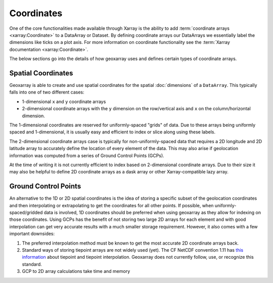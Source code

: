 Coordinates
===========

One of the core functionalities made available through Xarray is the ability
to add :term:`coordinate arrays <xarray:Coordinate>` to a DataArray or
Dataset. By defining coordinate arrays our DataArrays we essentially label
the dimensions like ticks on a plot axis. For more information on coordinate
functionality see the :term:`Xarray documentation <xarray:Coordinate>`.

The below sections go into the details of how geoxarray uses and defines
certain types of coordinate arrays.

Spatial Coordinates
-------------------

Geoxarray is able to create and use spatial coordinates for the
spatial :doc:`dimensions` of a ``DataArray``. This typically falls
into one of two different cases:

* 1-dimensional ``x`` and ``y`` coordinate arrays
* 2-dimensional coordinate arrays with the ``y`` dimension on the row/vertical
  axis and ``x`` on the column/horizontal dimension.

The 1-dimensional coordinates are reserved for uniformly-spaced "grids" of
data. Due to these arrays being uniformly spaced and 1-dimensional, it is
usually easy and efficient to index or slice along using these labels.

The 2-dimensional coordinate arrays case is typically for
non-uniformly-spaced data that requires a 2D longitude and 2D latitude array
to accurately define the location of every element of the data. This may also
arise if geolocation information was computed from a series of Ground Control
Points (GCPs).

At the time of writing it is not currently efficient to index based on
2-dimensional coordinate arrays. Due to their size it may also be helpful
to define 2D coordinate arrays as a dask array or other Xarray-compatible lazy
array.

Ground Control Points
---------------------

An alternative to the 1D or 2D spatial coordinates is the idea of storing a
specific subset of the geolocation coordinates and then interpolating or
extrapolating to get the coordinates for all other points. If possible, when
uniformly-spaced/gridded data is involved, 1D coordinates should be preferred
when using geoxarray as they allow for indexing on those coordinates.
Using GCPs has the
benefit of not storing two large 2D arrays for each element and with good
interpolation can get very accurate results with a much smaller storage
requirement. However, it also comes with a few important downsides:

1. The preferred interpolation method must be known to get the most accurate
   2D coordinate arrays back.
2. Standard ways of storing tiepoint arrays are not widely used (yet). The
   CF NetCDF convention 1.11 has
   `this information <https://cfconventions.org/Data/cf-conventions/cf-conventions-1.11/cf-conventions.html#compression-by-coordinate-subsampling-tie-points-and-interpolation-subareas>`_
   about tiepoint and tiepoint interpolation. Geoxarray does not currently
   follow, use, or recognize this standard.
3. GCP to 2D array calculations take time and memory
